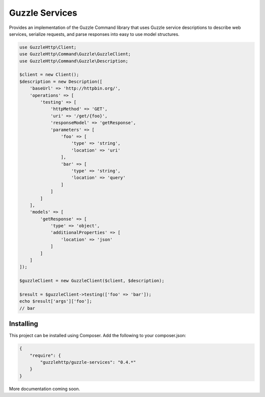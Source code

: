 ===============
Guzzle Services
===============

Provides an implementation of the Guzzle Command library that uses Guzzle service descriptions to describe web services, serialize requests, and parse responses into easy to use model structures.

.. code-block:: php

    use GuzzleHttp\Client;
    use GuzzleHttp\Command\Guzzle\GuzzleClient;
    use GuzzleHttp\Command\Guzzle\Description;

    $client = new Client();
    $description = new Description([
        'baseUrl' => 'http://httpbin.org/',
        'operations' => [
            'testing' => [
                'httpMethod' => 'GET',
                'uri' => '/get/{foo}',
                'responseModel' => 'getResponse',
                'parameters' => [
                    'foo' => [
                        'type' => 'string',
                        'location' => 'uri'
                    ],
                    'bar' => [
                        'type' => 'string',
                        'location' => 'query'
                    ]
                ]
            ]
        ],
        'models' => [
            'getResponse' => [
                'type' => 'object',
                'additionalProperties' => [
                    'location' => 'json'
                ]
            ]
        ]
    ]);

    $guzzleClient = new GuzzleClient($client, $description);

    $result = $guzzleClient->testing(['foo' => 'bar']);
    echo $result['args']['foo'];
    // bar

Installing
==========

This project can be installed using Composer. Add the following to your
composer.json:

.. code-block:: javascript

    {
        "require": {
            "guzzlehttp/guzzle-services": "0.4.*"
        }
    }

More documentation coming soon.
